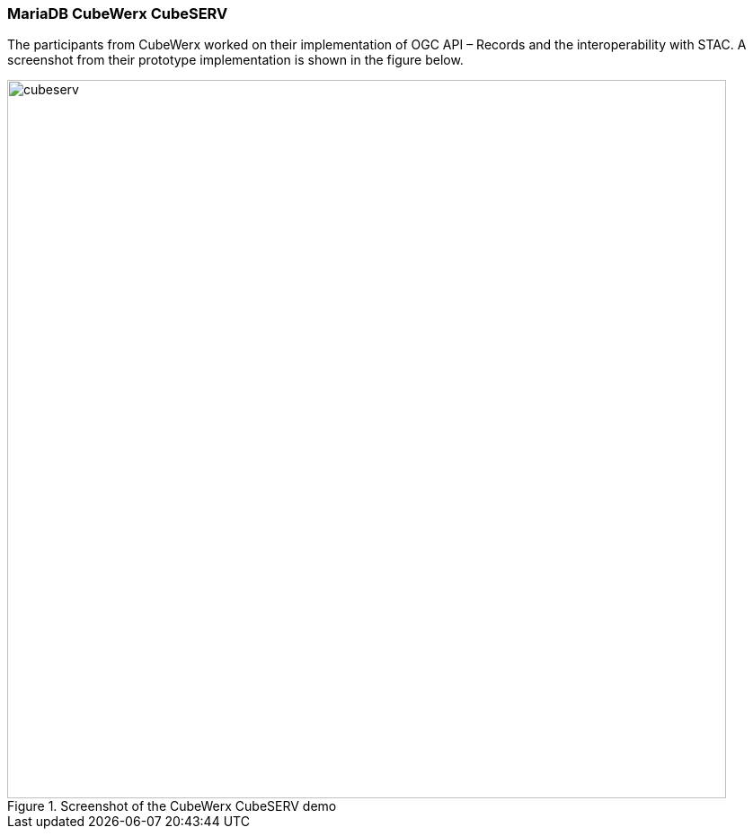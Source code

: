 === MariaDB CubeWerx CubeSERV

The participants from CubeWerx worked on their implementation of OGC API – Records and the interoperability with STAC. A screenshot from their prototype implementation is shown in the figure below.

[[img_cubeserv]]
.Screenshot of the CubeWerx CubeSERV demo
image::../images/cubeserv.png[align="center",width=800]
